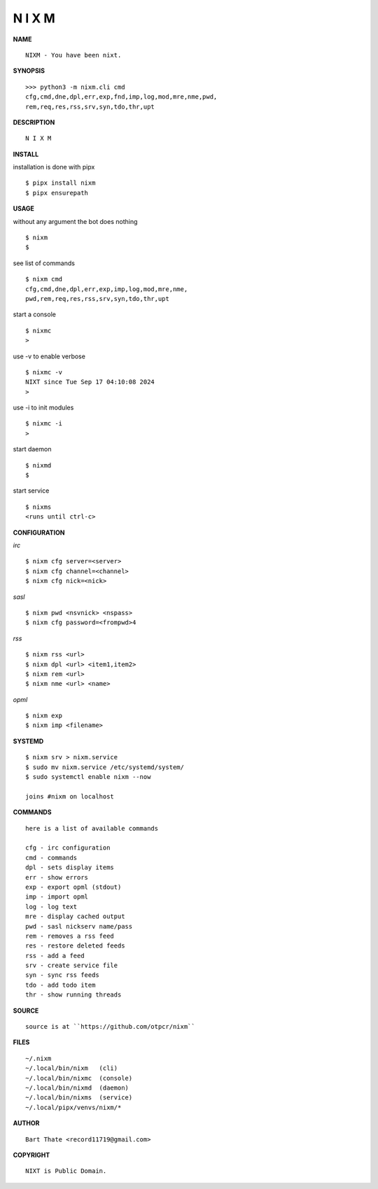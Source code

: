 N I X M
=======


**NAME**

::

   NIXM - You have been nixt.


**SYNOPSIS**

::

   >>> python3 -m nixm.cli cmd
   cfg,cmd,dne,dpl,err,exp,fnd,imp,log,mod,mre,nme,pwd,
   rem,req,res,rss,srv,syn,tdo,thr,upt


**DESCRIPTION**

::

    N I X M


**INSTALL**


installation is done with pipx

::

    $ pipx install nixm
    $ pipx ensurepath


**USAGE**


::

without any argument the bot does nothing

::

    $ nixm
    $

see list of commands

::

    $ nixm cmd
    cfg,cmd,dne,dpl,err,exp,imp,log,mod,mre,nme,
    pwd,rem,req,res,rss,srv,syn,tdo,thr,upt


start a console

::

    $ nixmc
    >


use -v to enable verbose

::

    $ nixmc -v
    NIXT since Tue Sep 17 04:10:08 2024
    > 


use -i to init modules

::

    $ nixmc -i
    >



start daemon

::

    $ nixmd
    $


start service

::

   $ nixms
   <runs until ctrl-c>


**CONFIGURATION**


*irc*

::

    $ nixm cfg server=<server>
    $ nixm cfg channel=<channel>
    $ nixm cfg nick=<nick>

*sasl*

::

    $ nixm pwd <nsvnick> <nspass>
    $ nixm cfg password=<frompwd>4

*rss*

::
 
    $ nixm rss <url>
    $ nixm dpl <url> <item1,item2>
    $ nixm rem <url>
    $ nixm nme <url> <name>

*opml*

::

    $ nixm exp
    $ nixm imp <filename>


**SYSTEMD**

::

    $ nixm srv > nixm.service
    $ sudo mv nixm.service /etc/systemd/system/
    $ sudo systemctl enable nixm --now

    joins #nixm on localhost


**COMMANDS**

::

    here is a list of available commands

    cfg - irc configuration
    cmd - commands
    dpl - sets display items
    err - show errors
    exp - export opml (stdout)
    imp - import opml
    log - log text
    mre - display cached output
    pwd - sasl nickserv name/pass
    rem - removes a rss feed
    res - restore deleted feeds
    rss - add a feed
    srv - create service file
    syn - sync rss feeds
    tdo - add todo item
    thr - show running threads


**SOURCE**

::

    source is at ``https://github.com/otpcr/nixm``


**FILES**

::

    ~/.nixm
    ~/.local/bin/nixm   (cli)
    ~/.local/bin/nixmc  (console)
    ~/.local/bin/nixmd  (daemon)
    ~/.local/bin/nixms  (service)
    ~/.local/pipx/venvs/nixm/*


**AUTHOR**

::

    Bart Thate <record11719@gmail.com>


**COPYRIGHT**

::

    NIXT is Public Domain.
